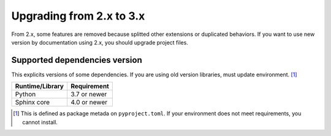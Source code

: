 =========================
Upgrading from 2.x to 3.x
=========================

From 2.x, some features are removed because splitted other extensions or duplicated behaviors.
If you want to use new version by documentation using 2.x, you should upgrade project files.

Supported dependencies version
==============================

This explicits versions of some dependencies.
If you are using old version libraries,
must update environment. [#]_

+-----------------+--------------+
| Runtime/Library | Requirement  |
+=================+==============+
| Python          | 3.7 or newer |
+-----------------+--------------+
| Sphinx core     | 4.0 or newer |
+-----------------+--------------+

.. [#] This is defined as package metada on ``pyproject.toml``.
       If your environment does not meet requirements, you cannot install.
